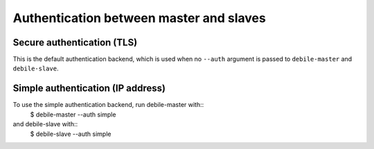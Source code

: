 Authentication between master and slaves
========================================

Secure authentication (TLS)
---------------------------

This is the default authentication backend, which is used when no
``--auth`` argument is passed to ``debile-master`` and
``debile-slave``.


Simple authentication (IP address)
----------------------------------

To use the simple authentication backend, run debile-master with::
    $ debile-master --auth simple

and debile-slave with::
    $ debile-slave --auth simple

